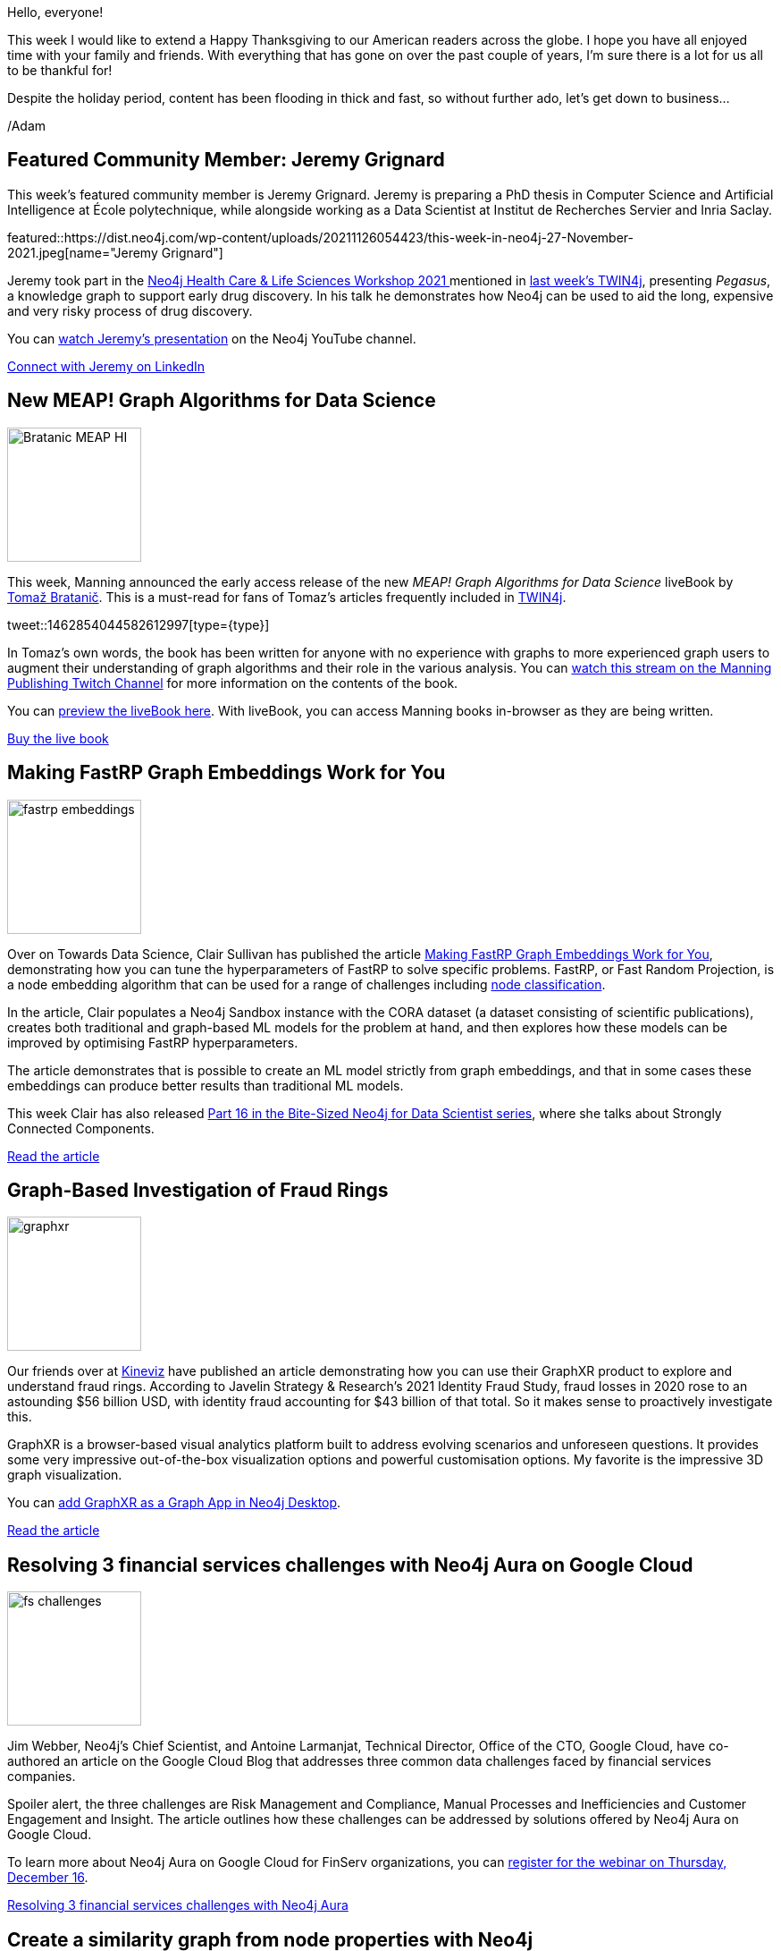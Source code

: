 = This Week in Neo4j - Jeremy Grignard, Pegasus, FastRP and a brand new Node.js Course on GraphAcademy
// update slug according to the blog post title, slug must only contain lowercase alphanumeric words separated by dashes, e.g. "this-week-in-neo4j-twitchverse-java-drivers-encryption"
:slug: this-week-in-neo4j-jeremy-grignard-pegasus-fastrp-nodejs
:noheader:
:linkattrs:
:categories: graph-database
:author: Adam Cowley
// twin4j is added automatically; consolidate all tags in each feature to this attribute removing duplicates
:tags: neo4j, datascience, graphdatascience, fastrp, frauddetection, graphql, nodejs, javascript

Hello, everyone!

// introduction
This week I would like to extend a Happy Thanksgiving to our American readers across the globe.
I hope you have all enjoyed time with your family and friends.
With everything that has gone on over the past couple of years, I'm sure there is a lot for us all to be thankful for!

Despite the holiday period, content has been flooding in thick and fast, so without further ado, let's get down to business...

/Adam


[#featured-community-member,hashtags="neo4j, data-scientist, phd, pegasus, drug-discovery"]
== Featured Community Member: Jeremy Grignard

:tags: data-scientist, phd, pegasus, drug-discovery

This week's featured community member is Jeremy Grignard.
Jeremy is preparing a PhD thesis in Computer Science and Artificial Intelligence at École polytechnique, while alongside working as a Data Scientist at Institut de Recherches Servier and Inria Saclay.


featured::https://dist.neo4j.com/wp-content/uploads/20211126054423/this-week-in-neo4j-27-November-2021.jpeg[name="Jeremy Grignard"]

// featured community member(s) presentation
Jeremy took part in the link:https://neo4j.com/video/lifesciences-workshop2021/[Neo4j Health Care & Life Sciences Workshop 2021
^] mentioned in link:https://neo4j.com/blog/this-week-in-neo4j-healthcare-life-sciences-workshop-cloudflare-workers-apache-hop/[last week's TWIN4j^], presenting _Pegasus_, a knowledge graph to support early drug discovery.
In his talk he demonstrates how Neo4j can be used to aid the long, expensive and very risky process of drug discovery.

You can link:https://www.youtube.com/watch?v=kuSzziinbJc[watch Jeremy's presentation^] on the Neo4j YouTube channel.


// linkedin link(s)
https://fr.linkedin.com/in/jeremy-grignard[Connect with Jeremy on LinkedIn, role="medium button"]

[#features-1,hashtags="neo4j, "]
== New MEAP! Graph Algorithms for Data Science

:tags: book, release, graph-algorithms, graph-data-science, data-science

image::https://dist.neo4j.com/wp-content/uploads/20211126054410/Bratanic-MEAP-HI.png[width=150,float="right"]

// 3-4 paragraphs
This week, Manning announced the early access release of the new _MEAP! Graph Algorithms for Data Science_ liveBook by link:https://twitter.com/tb_tomaz[Tomaž Bratanič^].
This is a must-read for fans of Tomaz's articles frequently included in link:https://neo4j.com/tag/twin4j/[TWIN4j^].

tweet::1462854044582612997[type={type}]

In Tomaz's own words, the book has been written for anyone with no experience with graphs to more experienced graph users to augment their understanding of graph algorithms and their role in the various analysis.
You can link:https://www.twitch.tv/videos/1214806235[watch this stream on the Manning Publishing Twitch Channel^] for more information on the contents of the book.

You can link:https://livebook.manning.com/book/graph-algorithms-for-data-science/[preview the liveBook here^].  With liveBook, you can access Manning books in-browser as they are being written.

https://www.manning.com/books/graph-algorithms-for-data-science[Buy the live book, role="medium button"]

[#features-2,hashtags="neo4j, "]
== Making FastRP Graph Embeddings Work for You

:tags:

image::https://dist.neo4j.com/wp-content/uploads/20211126054411/fastrp-embeddings.jpg[width=150,float="right"]

// 3-4 paragraphs
Over on Towards Data Science, Clair Sullivan has published the article link:https://towardsdatascience.com/making-fastrp-graph-embeddings-work-for-you-f7344a535dc3[Making FastRP Graph Embeddings Work for You^], demonstrating how you can  tune the hyperparameters of FastRP to solve specific problems.
FastRP, or Fast Random Projection, is a node embedding algorithm that can be used for a range of challenges including link:https://towardsdatascience.com/twitchverse-using-fastrp-embeddings-for-a-node-classification-task-bb8d34aa690[node classification^].

In the article, Clair populates a Neo4j Sandbox instance with the CORA dataset (a dataset consisting of scientific publications), creates both traditional and graph-based ML models for the problem at hand, and then explores how these models can be improved by optimising FastRP hyperparameters.

The article demonstrates that is possible to create an ML model strictly from graph embeddings, and that in some cases these embeddings can produce better results than traditional ML models.

This week Clair has also released link:https://www.youtube.com/watch?v=H5wYeMzbsMM[Part 16 in the Bite-Sized Neo4j for Data Scientist series^], where she talks about Strongly Connected Components.

https://towardsdatascience.com/making-fastrp-graph-embeddings-work-for-you-f7344a535dc3[Read the article, role="medium button"]



[#features-3,hashtags="neo4j, java, graphql"]
== Graph-Based Investigation of Fraud Rings

:tags: neo4j, fraud-detection, visualization

image::https://dist.neo4j.com/wp-content/uploads/20191220062953/graphxr.png[width=150,float="right"]

// 3-4 paragraphs
Our friends over at link:https://www.kineviz.com/[Kineviz^] have published an article demonstrating how you can use their GraphXR product to explore and understand fraud rings.
According to Javelin Strategy & Research’s 2021 Identity Fraud Study, fraud losses in 2020 rose to an astounding $56 billion USD, with identity fraud accounting for $43 billion of that total.
So it makes sense to proactively investigate this.

GraphXR is a browser-based visual analytics platform built to address evolving scenarios and unforeseen questions.
It provides some very impressive out-of-the-box visualization options and powerful customisation options. My favorite is the impressive 3D graph visualization.

You can link:https://neo4j.com/blog/graphxr-graph-app-neo4j-desktop/[add GraphXR as a Graph App in Neo4j Desktop].


https://medium.com/kineviz/graph-based-investigation-of-fraud-rings-5656c8295c67[Read the article, role="medium button"]


[#features-4,hashtags="neo4j, cloud, google, bloom"]
== Resolving 3 financial services challenges with Neo4j Aura on Google Cloud

:tags: neo4j, cloud, aura, bloom

image::https://dist.neo4j.com/wp-content/uploads/20211126054413/fs-challenges.jpg[width=150,float="right"]

// 3-4 paragraphs
Jim Webber, Neo4j's Chief Scientist, and Antoine Larmanjat, Technical Director, Office of the CTO, Google Cloud, have co-authored an article on the Google Cloud Blog that addresses three common data challenges faced by financial services companies.

Spoiler alert, the three challenges are Risk Management and Compliance, Manual Processes and Inefficiencies and Customer Engagement and Insight.
The article outlines how these challenges can be addressed by solutions offered by Neo4j Aura on Google Cloud.

To learn more about Neo4j Aura on Google Cloud for FinServ organizations, you can link:https://go.neo4j.com/wbr-211216-cloud-strategy-insider-resolving-finserv-data-challenges.html[register for the webinar on Thursday, December 16^].


https://cloud.google.com/blog/topics/partners/solving-financial-services-challenges-with-graph-technology[Resolving 3 financial services challenges with Neo4j Aura, role="medium button"]

[#features-5,hashtags="neo4j, graphdatascience, similarity, louvain"]
== Create a similarity graph from node properties with Neo4j

:tags:

image::https://dist.neo4j.com/wp-content/uploads/20211126054421/similarity-graph.png[width=150,float="right"]

// 3-4 paragraphs
In another Neo4j related article on Towards Data Science, link:https://twitter.com/nsmith_piano[Nathan Smith^] explains how to create a similarity graph using properties of a Neo4j Graph.

The article explores the concept of similarity and how this can be derived by extracting properties from nodes and running similarity algorithms using the Graph Data Science library.
You can follow along with the article by creating a free blank sandbox on link:https://sandbox.neo4j.com[Neo4j Sandbox^].

Nathan has been a valued member of the link:https://community.neo4j.com[Neo4j Community^] for as long as I can remember and recently joined Neo4j as a Senior Data Scientist.
If you don't already, I'd recommend that you link:https://twitter.com/nsmith_piano[follow Nathan on Twitter^].

https://towardsdatascience.com/create-a-similarity-graph-from-node-properties-with-neo4j-2d26bb9d829e[Read the article, role="medium button"]


[#features-6,hashtags="neo4j, java, graphql"]
== What’s New in Neo4j-GraphQL-Java

:tags: neo4j, java, graphql

image::https://dist.neo4j.com/wp-content/uploads/20210716102413/neo4j-graphql-java.png[width=150,float="right"]

// 3-4 paragraphs
In this Medium article, Andreas Berger presents the new features in 1.3 and 1.4 of the Neo4j-GraphQL-Java library.
The latest version provides better integration into Spring Boot DGS appications, better support for pagination, and brings the library inline with the link:https://neo4j.com/product/graphql-library/[@neo4j/graphql library^].

https://medium.com/neo4j/whats-new-in-neo4j-graphql-java-d3e9abd0ed34[Read the article, role="medium button"]


[#features-7,hashtags="neo4j, "]
== Brand New Building Neo4j Applications with Node.js course on GraphAcademy

:tags: neo4j, graphacademy, node.js, javascript

image::https://dist.neo4j.com/wp-content/uploads/20211126054419/neoflix.jpg[width=150,float="right"]

// 3-4 paragraphs
Finally, I'd like to finish with a plug to a brand new course released this week on GraphAcademy.

I have been working on the link:https://graphacademy.neo4j.com/courses/app-nodejs[Building Neo4j Applications with Node.js^] course for what feels like forever and it is _finally_ ready!
In the course, you take on the role of Developer for a fictional client _Neoflix_, modifying a link:https://github.com/neo4j-graphacademy/app-nodejs[pre-built repository] to convert hard-coded API responses into data retrieved a Neo4j Sandbox instance.

The course first introduces you to the link:https://github.com/neo4j/neo4j-javascript-driver[Neo4j JavaScript Driver^], before providing hands-on code challenges that range from creating a Driver instance to running Read and Write transactions against the database.

If you are a Node.js developer, web developer in general, or just interested in learning, I'd love to hear what you think.
Drop me an email (adam at neo4j.com) with any feedback and I may be able to send one of those limited edition GraphAcademy t-shirts in your direction!

https://graphacademy.neo4j.com/courses/app-nodejs[Read more about the course, role="medium button"]


== Tweet of the Week

My favorite tweet this week was by https://twitter.com/ikwattro[Christophe Willemsen^]:

// replace nnnn with the tweet ID

tweet::1463492850881110025[type={type}]

This thread goes into depth on the importance of styling nodes and relationships when presenting graphs and features some nice screenshots of GraphAware's Hume product.

Don't forget to RT if you liked it too!
